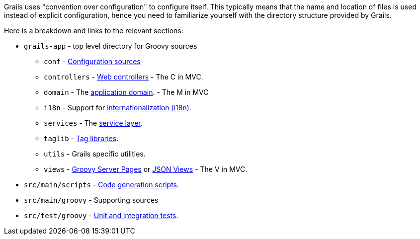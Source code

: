 Grails uses "convention over configuration" to configure itself. This typically means that the name and location of files is used instead of explicit configuration, hence you need to familiarize yourself with the directory structure provided by Grails.

Here is a breakdown and links to the relevant sections:

* `grails-app` - top level directory for Groovy sources
** `conf` - link:conf.html[Configuration sources]
** `controllers` - link:theWebLayer.html#controllers[Web controllers] - The C in MVC.
** `domain` - The link:GORM.html[application domain]. - The M in MVC
** `i18n` - Support for link:i18n.html[internationalization (i18n)].
** `services` - The link:services.html[service layer].
** `taglib` - link:theWebLayer.html#taglibs[Tag libraries].
** `utils` - Grails specific utilities.
** `views` - link:theWebLayer.html#gsp[Groovy Server Pages] or http://views.grails.org/latest[JSON Views] - The V in MVC.
* `src/main/scripts` - link:commandLine.html[Code generation scripts].
* `src/main/groovy` - Supporting sources
* `src/test/groovy`  - link:testing.html[Unit and integration tests].
